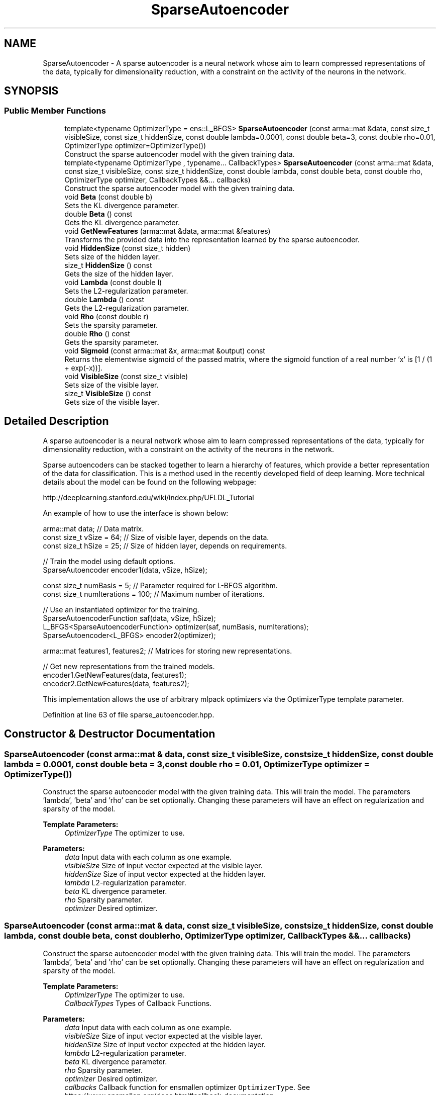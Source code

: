 .TH "SparseAutoencoder" 3 "Sun Aug 22 2021" "Version 3.4.2" "mlpack" \" -*- nroff -*-
.ad l
.nh
.SH NAME
SparseAutoencoder \- A sparse autoencoder is a neural network whose aim to learn compressed representations of the data, typically for dimensionality reduction, with a constraint on the activity of the neurons in the network\&.  

.SH SYNOPSIS
.br
.PP
.SS "Public Member Functions"

.in +1c
.ti -1c
.RI "template<typename OptimizerType  = ens::L_BFGS> \fBSparseAutoencoder\fP (const arma::mat &data, const size_t visibleSize, const size_t hiddenSize, const double lambda=0\&.0001, const double beta=3, const double rho=0\&.01, OptimizerType optimizer=OptimizerType())"
.br
.RI "Construct the sparse autoencoder model with the given training data\&. "
.ti -1c
.RI "template<typename OptimizerType , typename\&.\&.\&. CallbackTypes> \fBSparseAutoencoder\fP (const arma::mat &data, const size_t visibleSize, const size_t hiddenSize, const double lambda, const double beta, const double rho, OptimizerType optimizer, CallbackTypes &&\&.\&.\&. callbacks)"
.br
.RI "Construct the sparse autoencoder model with the given training data\&. "
.ti -1c
.RI "void \fBBeta\fP (const double b)"
.br
.RI "Sets the KL divergence parameter\&. "
.ti -1c
.RI "double \fBBeta\fP () const"
.br
.RI "Gets the KL divergence parameter\&. "
.ti -1c
.RI "void \fBGetNewFeatures\fP (arma::mat &data, arma::mat &features)"
.br
.RI "Transforms the provided data into the representation learned by the sparse autoencoder\&. "
.ti -1c
.RI "void \fBHiddenSize\fP (const size_t hidden)"
.br
.RI "Sets size of the hidden layer\&. "
.ti -1c
.RI "size_t \fBHiddenSize\fP () const"
.br
.RI "Gets the size of the hidden layer\&. "
.ti -1c
.RI "void \fBLambda\fP (const double l)"
.br
.RI "Sets the L2-regularization parameter\&. "
.ti -1c
.RI "double \fBLambda\fP () const"
.br
.RI "Gets the L2-regularization parameter\&. "
.ti -1c
.RI "void \fBRho\fP (const double r)"
.br
.RI "Sets the sparsity parameter\&. "
.ti -1c
.RI "double \fBRho\fP () const"
.br
.RI "Gets the sparsity parameter\&. "
.ti -1c
.RI "void \fBSigmoid\fP (const arma::mat &x, arma::mat &output) const"
.br
.RI "Returns the elementwise sigmoid of the passed matrix, where the sigmoid function of a real number 'x' is [1 / (1 + exp(-x))]\&. "
.ti -1c
.RI "void \fBVisibleSize\fP (const size_t visible)"
.br
.RI "Sets size of the visible layer\&. "
.ti -1c
.RI "size_t \fBVisibleSize\fP () const"
.br
.RI "Gets size of the visible layer\&. "
.in -1c
.SH "Detailed Description"
.PP 
A sparse autoencoder is a neural network whose aim to learn compressed representations of the data, typically for dimensionality reduction, with a constraint on the activity of the neurons in the network\&. 

Sparse autoencoders can be stacked together to learn a hierarchy of features, which provide a better representation of the data for classification\&. This is a method used in the recently developed field of deep learning\&. More technical details about the model can be found on the following webpage:
.PP
http://deeplearning.stanford.edu/wiki/index.php/UFLDL_Tutorial
.PP
An example of how to use the interface is shown below:
.PP
.PP
.nf
arma::mat data; // Data matrix\&.
const size_t vSize = 64; // Size of visible layer, depends on the data\&.
const size_t hSize = 25; // Size of hidden layer, depends on requirements\&.

// Train the model using default options\&.
SparseAutoencoder encoder1(data, vSize, hSize);

const size_t numBasis = 5; // Parameter required for L-BFGS algorithm\&.
const size_t numIterations = 100; // Maximum number of iterations\&.

// Use an instantiated optimizer for the training\&.
SparseAutoencoderFunction saf(data, vSize, hSize);
L_BFGS<SparseAutoencoderFunction> optimizer(saf, numBasis, numIterations);
SparseAutoencoder<L_BFGS> encoder2(optimizer);

arma::mat features1, features2; // Matrices for storing new representations\&.

// Get new representations from the trained models\&.
encoder1\&.GetNewFeatures(data, features1);
encoder2\&.GetNewFeatures(data, features2);
.fi
.PP
.PP
This implementation allows the use of arbitrary mlpack optimizers via the OptimizerType template parameter\&. 
.PP
Definition at line 63 of file sparse_autoencoder\&.hpp\&.
.SH "Constructor & Destructor Documentation"
.PP 
.SS "\fBSparseAutoencoder\fP (const arma::mat & data, const size_t visibleSize, const size_t hiddenSize, const double lambda = \fC0\&.0001\fP, const double beta = \fC3\fP, const double rho = \fC0\&.01\fP, OptimizerType optimizer = \fCOptimizerType()\fP)"

.PP
Construct the sparse autoencoder model with the given training data\&. This will train the model\&. The parameters 'lambda', 'beta' and 'rho' can be set optionally\&. Changing these parameters will have an effect on regularization and sparsity of the model\&.
.PP
\fBTemplate Parameters:\fP
.RS 4
\fIOptimizerType\fP The optimizer to use\&. 
.RE
.PP
\fBParameters:\fP
.RS 4
\fIdata\fP Input data with each column as one example\&. 
.br
\fIvisibleSize\fP Size of input vector expected at the visible layer\&. 
.br
\fIhiddenSize\fP Size of input vector expected at the hidden layer\&. 
.br
\fIlambda\fP L2-regularization parameter\&. 
.br
\fIbeta\fP KL divergence parameter\&. 
.br
\fIrho\fP Sparsity parameter\&. 
.br
\fIoptimizer\fP Desired optimizer\&. 
.RE
.PP

.SS "\fBSparseAutoencoder\fP (const arma::mat & data, const size_t visibleSize, const size_t hiddenSize, const double lambda, const double beta, const double rho, OptimizerType optimizer, CallbackTypes &&\&.\&.\&. callbacks)"

.PP
Construct the sparse autoencoder model with the given training data\&. This will train the model\&. The parameters 'lambda', 'beta' and 'rho' can be set optionally\&. Changing these parameters will have an effect on regularization and sparsity of the model\&.
.PP
\fBTemplate Parameters:\fP
.RS 4
\fIOptimizerType\fP The optimizer to use\&. 
.br
\fICallbackTypes\fP Types of Callback Functions\&. 
.RE
.PP
\fBParameters:\fP
.RS 4
\fIdata\fP Input data with each column as one example\&. 
.br
\fIvisibleSize\fP Size of input vector expected at the visible layer\&. 
.br
\fIhiddenSize\fP Size of input vector expected at the hidden layer\&. 
.br
\fIlambda\fP L2-regularization parameter\&. 
.br
\fIbeta\fP KL divergence parameter\&. 
.br
\fIrho\fP Sparsity parameter\&. 
.br
\fIoptimizer\fP Desired optimizer\&. 
.br
\fIcallbacks\fP Callback function for ensmallen optimizer \fCOptimizerType\fP\&. See https://www.ensmallen.org/docs.html#callback-documentation\&. 
.RE
.PP

.SH "Member Function Documentation"
.PP 
.SS "void Beta (const double b)\fC [inline]\fP"

.PP
Sets the KL divergence parameter\&. 
.PP
Definition at line 177 of file sparse_autoencoder\&.hpp\&.
.SS "double Beta () const\fC [inline]\fP"

.PP
Gets the KL divergence parameter\&. 
.PP
Definition at line 183 of file sparse_autoencoder\&.hpp\&.
.SS "void GetNewFeatures (arma::mat & data, arma::mat & features)"

.PP
Transforms the provided data into the representation learned by the sparse autoencoder\&. The function basically performs a feedforward computation using the learned weights, and returns the hidden layer activations\&.
.PP
\fBParameters:\fP
.RS 4
\fIdata\fP Matrix of the provided data\&. 
.br
\fIfeatures\fP The hidden layer representation of the provided data\&. 
.RE
.PP

.SS "void HiddenSize (const size_t hidden)\fC [inline]\fP"

.PP
Sets size of the hidden layer\&. 
.PP
Definition at line 153 of file sparse_autoencoder\&.hpp\&.
.SS "size_t HiddenSize () const\fC [inline]\fP"

.PP
Gets the size of the hidden layer\&. 
.PP
Definition at line 159 of file sparse_autoencoder\&.hpp\&.
.SS "void Lambda (const double l)\fC [inline]\fP"

.PP
Sets the L2-regularization parameter\&. 
.PP
Definition at line 165 of file sparse_autoencoder\&.hpp\&.
.SS "double Lambda () const\fC [inline]\fP"

.PP
Gets the L2-regularization parameter\&. 
.PP
Definition at line 171 of file sparse_autoencoder\&.hpp\&.
.SS "void Rho (const double r)\fC [inline]\fP"

.PP
Sets the sparsity parameter\&. 
.PP
Definition at line 189 of file sparse_autoencoder\&.hpp\&.
.SS "double Rho () const\fC [inline]\fP"

.PP
Gets the sparsity parameter\&. 
.PP
Definition at line 195 of file sparse_autoencoder\&.hpp\&.
.SS "void Sigmoid (const arma::mat & x, arma::mat & output) const\fC [inline]\fP"

.PP
Returns the elementwise sigmoid of the passed matrix, where the sigmoid function of a real number 'x' is [1 / (1 + exp(-x))]\&. 
.PP
\fBParameters:\fP
.RS 4
\fIx\fP Matrix of real values for which we require the sigmoid activation\&. 
.br
\fIoutput\fP Output matrix\&. 
.RE
.PP

.PP
Definition at line 135 of file sparse_autoencoder\&.hpp\&.
.SS "void VisibleSize (const size_t visible)\fC [inline]\fP"

.PP
Sets size of the visible layer\&. 
.PP
Definition at line 141 of file sparse_autoencoder\&.hpp\&.
.SS "size_t VisibleSize () const\fC [inline]\fP"

.PP
Gets size of the visible layer\&. 
.PP
Definition at line 147 of file sparse_autoencoder\&.hpp\&.

.SH "Author"
.PP 
Generated automatically by Doxygen for mlpack from the source code\&.
